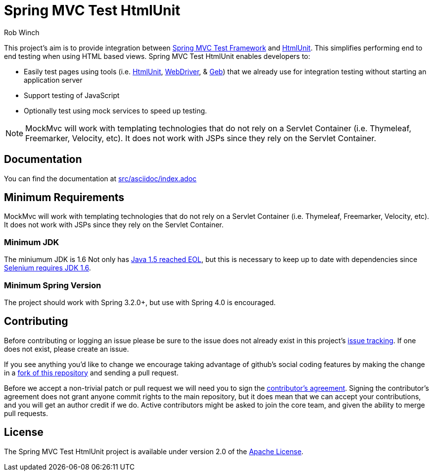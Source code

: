 = Spring MVC Test HtmlUnit
Rob Winch

This project's aim is to provide integration between http://docs.spring.io/spring/docs/3.2.x/spring-framework-reference/html/testing.html#spring-mvc-test-framework[Spring MVC Test Framework] and http://htmlunit.sourceforge.net/[HtmlUnit]. This simplifies performing end to end testing when using HTML based views. Spring MVC Test HtmlUnit enables developers to:

* Easily test pages using tools (i.e. http://htmlunit.sourceforge.net/[HtmlUnit], http://seleniumhq.org/projects/webdriver/[WebDriver], & http://www.gebish.org/manual/current/testing.html#spock_junit__testng[Geb]) that we already use for integration testing without starting an application server
* Support testing of JavaScript
* Optionally test using mock services to speed up testing.

NOTE: MockMvc will work with templating technologies that do not rely on a Servlet Container (i.e. Thymeleaf, Freemarker, Velocity, etc). It does not work with JSPs since they rely on the Servlet Container.

== Documentation

You can find the documentation at link:src/asciidoc/index.adoc[]

== Minimum Requirements

MockMvc will work with templating technologies that do not rely on a Servlet Container (i.e. Thymeleaf, Freemarker, Velocity, etc). It does not work with JSPs since they rely on the Servlet Container.

=== Minimum JDK

The miniumum JDK is 1.6 Not only has http://www.oracle.com/technetwork/java/eol-135779.html[Java 1.5 reached EOL], but this is necessary to keep up to date with dependencies since https://groups.google.com/forum/#!searchin/selenium-developers/java$206/selenium-developers/aB5NqZkJIpQ/VDZhrLuh7IIJ[Selenium requires JDK 1.6].

=== Minimum Spring Version

The project should work with Spring 3.2.0+, but use with Spring 4.0 is encouraged.

== Contributing

Before contributing or logging an issue please be sure to the issue does not already exist in this project's https://github.com/SpringSource/spring-test-htmlunit/issues[issue tracking]. If one does not exist, please create an issue.

If you see anything you'd like to change we encourage taking advantage of github's social coding features by making the change in a http://help.github.com/forking/[fork of this repository] and sending a pull request.

Before we accept a non-trivial patch or pull request we will need you to sign the https://support.springsource.com/spring_committer_signup[contributor's agreement]. Signing the contributor's agreement does not grant anyone commit rights to the main repository, but it does mean that we can accept your contributions, and you will get an author credit if we do. Active contributors might be asked to join the core team, and given the ability to merge pull requests.

== License

The Spring MVC Test HtmlUnit project is available under version 2.0 of the http://www.apache.org/licenses/LICENSE-2.0[Apache License].
